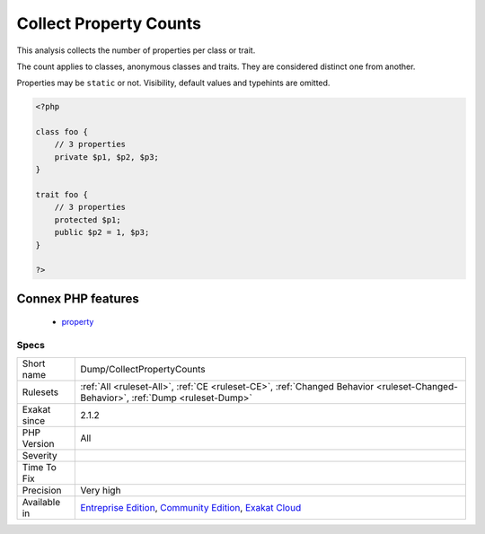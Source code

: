 .. _dump-collectpropertycounts:

.. _collect-property-counts:

Collect Property Counts
+++++++++++++++++++++++

.. meta::
	:description:
		Collect Property Counts: This analysis collects the number of properties per class or trait.
	:twitter:card: summary_large_image
	:twitter:site: @exakat
	:twitter:title: Collect Property Counts
	:twitter:description: Collect Property Counts: This analysis collects the number of properties per class or trait
	:twitter:creator: @exakat
	:twitter:image:src: https://www.exakat.io/wp-content/uploads/2020/06/logo-exakat.png
	:og:image: https://www.exakat.io/wp-content/uploads/2020/06/logo-exakat.png
	:og:title: Collect Property Counts
	:og:type: article
	:og:description: This analysis collects the number of properties per class or trait
	:og:url: https://exakat.readthedocs.io/en/latest/Reference/Rules/Collect Property Counts.html
	:og:locale: en
This analysis collects the number of properties per class or trait. 

The count applies to classes, anonymous classes and traits. They are considered distinct one from another. 

Properties may be ``static`` or not. Visibility, default values and typehints are omitted.

.. code-block:: php
   
   <?php
   
   class foo {
       // 3 properties
       private $p1, $p2, $p3;
   }
   
   trait foo {
       // 3 properties
       protected $p1;
       public $p2 = 1, $p3;
   }
   
   ?>
Connex PHP features
-------------------

  + `property <https://php-dictionary.readthedocs.io/en/latest/dictionary/property.ini.html>`_


Specs
_____

+--------------+-----------------------------------------------------------------------------------------------------------------------------------------------------------------------------------------+
| Short name   | Dump/CollectPropertyCounts                                                                                                                                                              |
+--------------+-----------------------------------------------------------------------------------------------------------------------------------------------------------------------------------------+
| Rulesets     | :ref:`All <ruleset-All>`, :ref:`CE <ruleset-CE>`, :ref:`Changed Behavior <ruleset-Changed-Behavior>`, :ref:`Dump <ruleset-Dump>`                                                        |
+--------------+-----------------------------------------------------------------------------------------------------------------------------------------------------------------------------------------+
| Exakat since | 2.1.2                                                                                                                                                                                   |
+--------------+-----------------------------------------------------------------------------------------------------------------------------------------------------------------------------------------+
| PHP Version  | All                                                                                                                                                                                     |
+--------------+-----------------------------------------------------------------------------------------------------------------------------------------------------------------------------------------+
| Severity     |                                                                                                                                                                                         |
+--------------+-----------------------------------------------------------------------------------------------------------------------------------------------------------------------------------------+
| Time To Fix  |                                                                                                                                                                                         |
+--------------+-----------------------------------------------------------------------------------------------------------------------------------------------------------------------------------------+
| Precision    | Very high                                                                                                                                                                               |
+--------------+-----------------------------------------------------------------------------------------------------------------------------------------------------------------------------------------+
| Available in | `Entreprise Edition <https://www.exakat.io/entreprise-edition>`_, `Community Edition <https://www.exakat.io/community-edition>`_, `Exakat Cloud <https://www.exakat.io/exakat-cloud/>`_ |
+--------------+-----------------------------------------------------------------------------------------------------------------------------------------------------------------------------------------+


